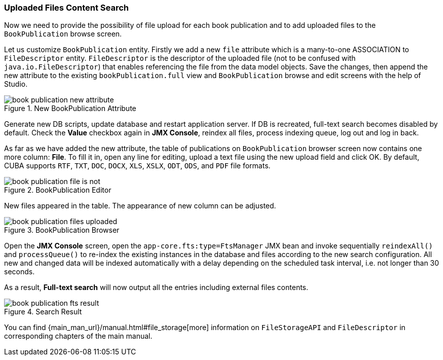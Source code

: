 :sourcesdir: ../../../source

[[qs_search_files]]
=== Uploaded Files Content Search

Now we need to provide the possibility of file upload for each book publication and to add uploaded files to the `BookPublication` browse screen.

Let us customize `BookPublication` entity. Firstly we add a new `file` attribute which is a many-to-one ASSOCIATION to `FileDescriptor` entity. `FileDescriptor` is the descriptor of the uploaded file (not to be confused with `java.io.FileDescriptor`) that enables referencing the file from the data model objects. Save the changes, then append the new attribute to the existing `bookPublication.full` view and `BookPublication` browse and edit screens with the help of Studio.

.New BookPublication Attribute
image::book_publication_new_attribute.png[align="center"]

Generate new DB scripts, update database and restart application server. If DB is recreated, full-text search becomes disabled by default. Check the *Value* checkbox again in *JMX Console*, reindex all files, process indexing queue, log out and log in back.

As far as we have added the new attribute, the table of publications on `BookPublication` browser screen now contains one more column: *File*. To fill it in, open any line for editing, upload a text file using the new upload field and click OK. By default, CUBA supports `RTF`, `TXT`, `DOC`, `DOCX`, `XLS`, `XSLX`, `ODT`, `ODS`, and `PDF` file formats.

.BookPublication Editor
image::book_publication_file_is_not.png[align="center"]

New files appeared in the table. The appearance of new column can be adjusted.

.BookPublication Browser
image::book_publication_files_uploaded.png[align="center"]

Open the *JMX Console* screen, open the `app-core.fts:type=FtsManager` JMX bean and invoke sequentially `reindexAll()` and `processQueue()` to re-index the existing instances in the database and files according to the new search configuration. All new and changed data will be indexed automatically with a delay depending on the scheduled task interval, i.e. not longer than 30 seconds.

As a result, *Full-text search* will now output all the entries including external files contents.

.Search Result
image::book_publication_fts_result.png[align="center"]

You can find {main_man_url}/manual.html#file_storage[more] information on `FileStorageAPI` and `FileDescriptor` in corresponding chapters of the main manual.

